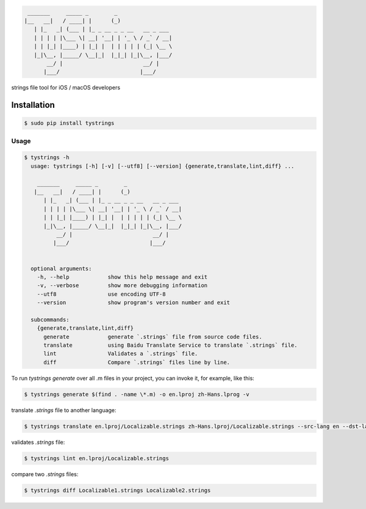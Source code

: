 .. code-block::

  _______     _____ _        _
 |__   __|   / ____| |      (_)
    | |_   _| (___ | |_ _ __ _ _ __   __ _ ___
    | | | | |\___ \| __| '__| | '_ \ / _` / __|
    | | |_| |____) | |_| |  | | | | | (_| \__ \
    |_|\__, |_____/ \__|_|  |_|_| |_|\__, |___/
        __/ |                         __/ |
       |___/                         |___/



strings file tool for iOS / macOS developers

|pypi| |python| |build| |coverage| |license| |codebeat|

|screenshot|

Installation
============

.. code-block:: bash

  $ sudo pip install tystrings

Usage
-------
.. code-block:: bash

  $ tystrings -h
    usage: tystrings [-h] [-v] [--utf8] [--version] {generate,translate,lint,diff} ...

      _______     _____ _        _
     |__   __|   / ____| |      (_)
        | |_   _| (___ | |_ _ __ _ _ __   __ _ ___
        | | | | |\___ \| __| '__| | '_ \ / _` / __|
        | | |_| |____) | |_| |  | | | | | (_| \__ \
        |_|\__, |_____/ \__|_|  |_|_| |_|\__, |___/
            __/ |                         __/ |
           |___/                         |___/


    optional arguments:
      -h, --help            show this help message and exit
      -v, --verbose         show more debugging information
      --utf8                use encoding UTF-8
      --version             show program's version number and exit

    subcommands:
      {generate,translate,lint,diff}
        generate            generate `.strings` file from source code files.
        translate           using Baidu Translate Service to translate `.strings` file.
        lint                Validates a `.strings` file.
        diff                Compare `.strings` files line by line.

To run `tystrings generate` over all .m files in your project, you can invoke it, for example, like this:

.. code-block:: bash

  $ tystrings generate $(find . -name \*.m) -o en.lproj zh-Hans.lprog -v

translate `.strings` file to another language:

.. code-block:: bash

  $ tystrings translate en.lproj/Localizable.strings zh-Hans.lproj/Localizable.strings --src-lang en --dst-lang zh

validates `.strings` file:

.. code-block:: bash

  $ tystrings lint en.lproj/Localizable.strings

compare two `.strings` files:

.. code-block:: bash

  $ tystrings diff Localizable1.strings Localizable2.strings

.. |pypi| image:: https://img.shields.io/pypi/v/TyStrings.svg?maxAge=2592000
   :target: https://pypi.python.org/pypi/TyStrings
   :alt: Python Package Index

.. |python| image:: https://img.shields.io/badge/python-3-blue
   :target: https://pypi.python.org/pypi/TyStrings
   :alt: Python Version Support

.. |license| image:: https://img.shields.io/github/license/luckytianyiyan/TyStrings.svg?maxAge=2592000
   :target: LICENSE
   :alt: MIT License

.. |build| image:: https://img.shields.io/travis/luckytianyiyan/TyStrings.svg?maxAge=2592000
   :target: https://travis-ci.org/luckytianyiyan/TyStrings
   :alt: Continuous Integration

.. |coverage| image:: https://coveralls.io/repos/github/luckytianyiyan/TyStrings/badge.svg
   :target: https://coveralls.io/github/luckytianyiyan/TyStrings
   :alt: Coverage Testing Results

.. |screenshot| image:: https://raw.githubusercontent.com/luckytianyiyan/TyStrings/master/resource/tystrings.gif
   :target: https://raw.githubusercontent.com/luckytianyiyan/TyStrings/master/resource/tystrings.gif
   :alt: TyStrings Screenshot
.. |codebeat| image:: https://codebeat.co/badges/91f19856-ae12-4423-b2cb-a883ec4b5e05
   :target: https://codebeat.co/projects/github-com-luckytianyiyan-tystrings-master
   :alt: Codebeat Badge

